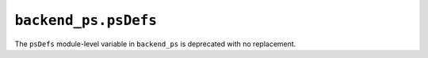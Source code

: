 ``backend_ps.psDefs``
~~~~~~~~~~~~~~~~~~~~~

The ``psDefs`` module-level variable in ``backend_ps`` is deprecated with no
replacement.
